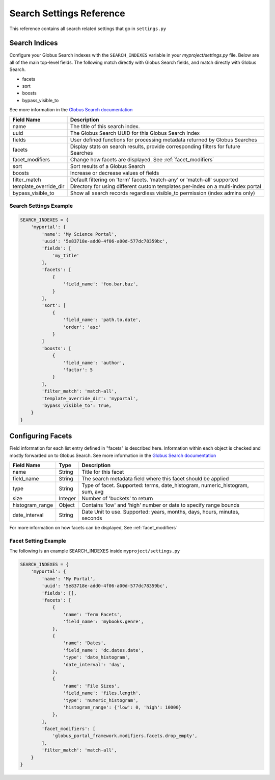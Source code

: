 .. _search_settings_reference:

Search Settings Reference
=========================

This reference contains all search related settings that go in ``settings.py``


Search Indices
--------------

Configure your Globus Search indexes with the ``SEARCH_INDEXES`` variable in your 
`myproject/settings.py` file. Below are all of the main top-level fields. The following
match directly with Globus Search fields, and match directly with Globus Search.

* facets
* sort
* boosts
* bypass_visible_to

See more information in the `Globus Search documentation <https://docs.globus.org/api/search/reference/post_query/#gsearchrequest>`_

=====================  ===========
Field Name             Description     
=====================  ===========
name                   The title of this search index. 
uuid                   The Globus Search UUID for this Globus Search Index
fields                 User defined functions for processing metadata returned by Globus Searches
facets                 Display stats on search results, provide corresponding filters for future Searches
facet_modifiers        Change how facets are displayed. See :ref:`facet_modifiers`
sort                   Sort results of a Globus Search
boosts                 Increase or decrease values of fields
filter_match           Default filtering on 'term' facets. 'match-any' or 'match-all' supported
template_override_dir  Directory for using different custom templates per-index on a multi-index portal
bypass_visible_to      Show all search records regardless visible_to permission (index admins only)
=====================  ===========


Search Settings Example
^^^^^^^^^^^^^^^^^^^^^^^

.. code-block:: 

    SEARCH_INDEXES = {
        'myportal': {
            'name': 'My Science Portal',
            'uuid': '5e83718e-add0-4f06-a00d-577dc78359bc',
            'fields': [
                'my_title'
            ],
            'facets': [
                {
                    'field_name': 'foo.bar.baz',
                }
            ],
            'sort': [
                {
                    'field_name': 'path.to.date',
                    'order': 'asc'
                }
            ]
            'boosts': [
                {
                    'field_name': 'author',
                    'factor': 5
                }
            ],
            'filter_match': 'match-all',
            'template_override_dir': 'myportal',
            'bypass_visible_to': True,
        }
    }


Configuring Facets
------------------

Field information for each list entry defined in "facets" is described here. Information within each object is
checked and mostly forwarded on to Globus Search. See more information in the `Globus Search documentation <https://docs.globus.org/api/search/reference/post_query/#gsearchrequest>`_

=====================  =======  ===========
Field Name             Type     Description     
=====================  =======  ===========
name                   String   Title for this facet 
field_name             String   The search metadata field where this facet should be applied
type                   String   Type of facet. Supported: terms, date_histogram, numeric_histogram, sum, avg
size                   Integer  Number of 'buckets' to return
histogram_range        Object   Contains 'low' and 'high' number or date to specify range bounds
date_interval          String   Date Unit to use. Supported: years, months, days, hours, minutes, seconds
=====================  =======  ===========

For more information on how facets can be displayed, See :ref:`facet_modifiers`

Facet Setting Example
^^^^^^^^^^^^^^^^^^^^^

The following is an example SEARCH_INDEXES inside ``myproject/settings.py``

.. code-block::
    
    SEARCH_INDEXES = {
        'myportal': {
            'name': 'My Portal',
            'uuid': '5e83718e-add0-4f06-a00d-577dc78359bc',
            'fields': [],
            'facets': [
                {
                    'name': 'Term Facets',
                    'field_name': 'mybooks.genre',
                },
                {
                    'name': 'Dates',
                    'field_name': 'dc.dates.date',
                    'type': 'date_histogram',
                    'date_interval': 'day',
                },
                {
                    'name': 'File Sizes',
                    'field_name': 'files.length',
                    'type': 'numeric_histogram',
                    'histogram_range': {'low': 0, 'high': 10000}
                },
            ],
            'facet_modifiers': [
                'globus_portal_framework.modifiers.facets.drop_empty',
            ],
            'filter_match': 'match-all',
        }
    }
